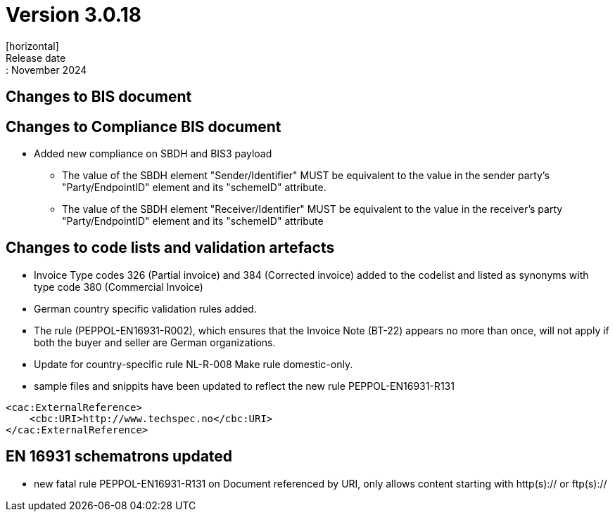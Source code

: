 = Version 3.0.18
[horizontal]
Release date:: November 2024

== Changes to BIS document

== Changes to Compliance BIS document
* Added new compliance on SBDH and BIS3 payload
** The value of the SBDH element "Sender/Identifier" MUST be equivalent to the value in the sender party’s "Party/EndpointID" element and its "schemeID" attribute.
** The value of the SBDH element "Receiver/Identifier" MUST be equivalent to the value in the receiver’s party "Party/EndpointID" element and its "schemeID" attribute

== Changes to code lists and validation artefacts

* Invoice Type codes 326 (Partial invoice) and 384 (Corrected invoice) added to the codelist and listed as synonyms with type code 380 (Commercial Invoice)
* German country specific validation rules added.
* The rule (PEPPOL-EN16931-R002), which ensures that the Invoice Note (BT-22) appears no more than once, will not apply if both the buyer and seller are German organizations.
* Update for country-specific rule NL-R-008 Make rule domestic-only.
* sample files and snippits have been updated to reflect the new rule PEPPOL-EN16931-R131

[attributes]
====
    <cac:ExternalReference>
        <cbc:URI>http://www.techspec.no</cbc:URI>
    </cac:ExternalReference>
====


==  EN 16931 schematrons updated

* new fatal rule PEPPOL-EN16931-R131 on Document referenced by URI, only allows content starting with http(s):// or ftp(s)://